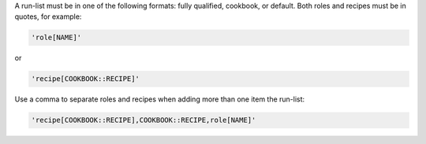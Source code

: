 .. The contents of this file are included in multiple topics.
.. This file should not be changed in a way that hinders its ability to appear in multiple documentation sets. 


A run-list must be in one of the following formats: fully qualified, cookbook, or default. Both roles and recipes must be in quotes, for example:

.. code-block:: ruby

   'role[NAME]'

or 

.. code-block:: ruby

   'recipe[COOKBOOK::RECIPE]'

Use a comma to separate roles and recipes when adding more than one item the run-list: 

.. code-block:: ruby

   'recipe[COOKBOOK::RECIPE],COOKBOOK::RECIPE,role[NAME]'
